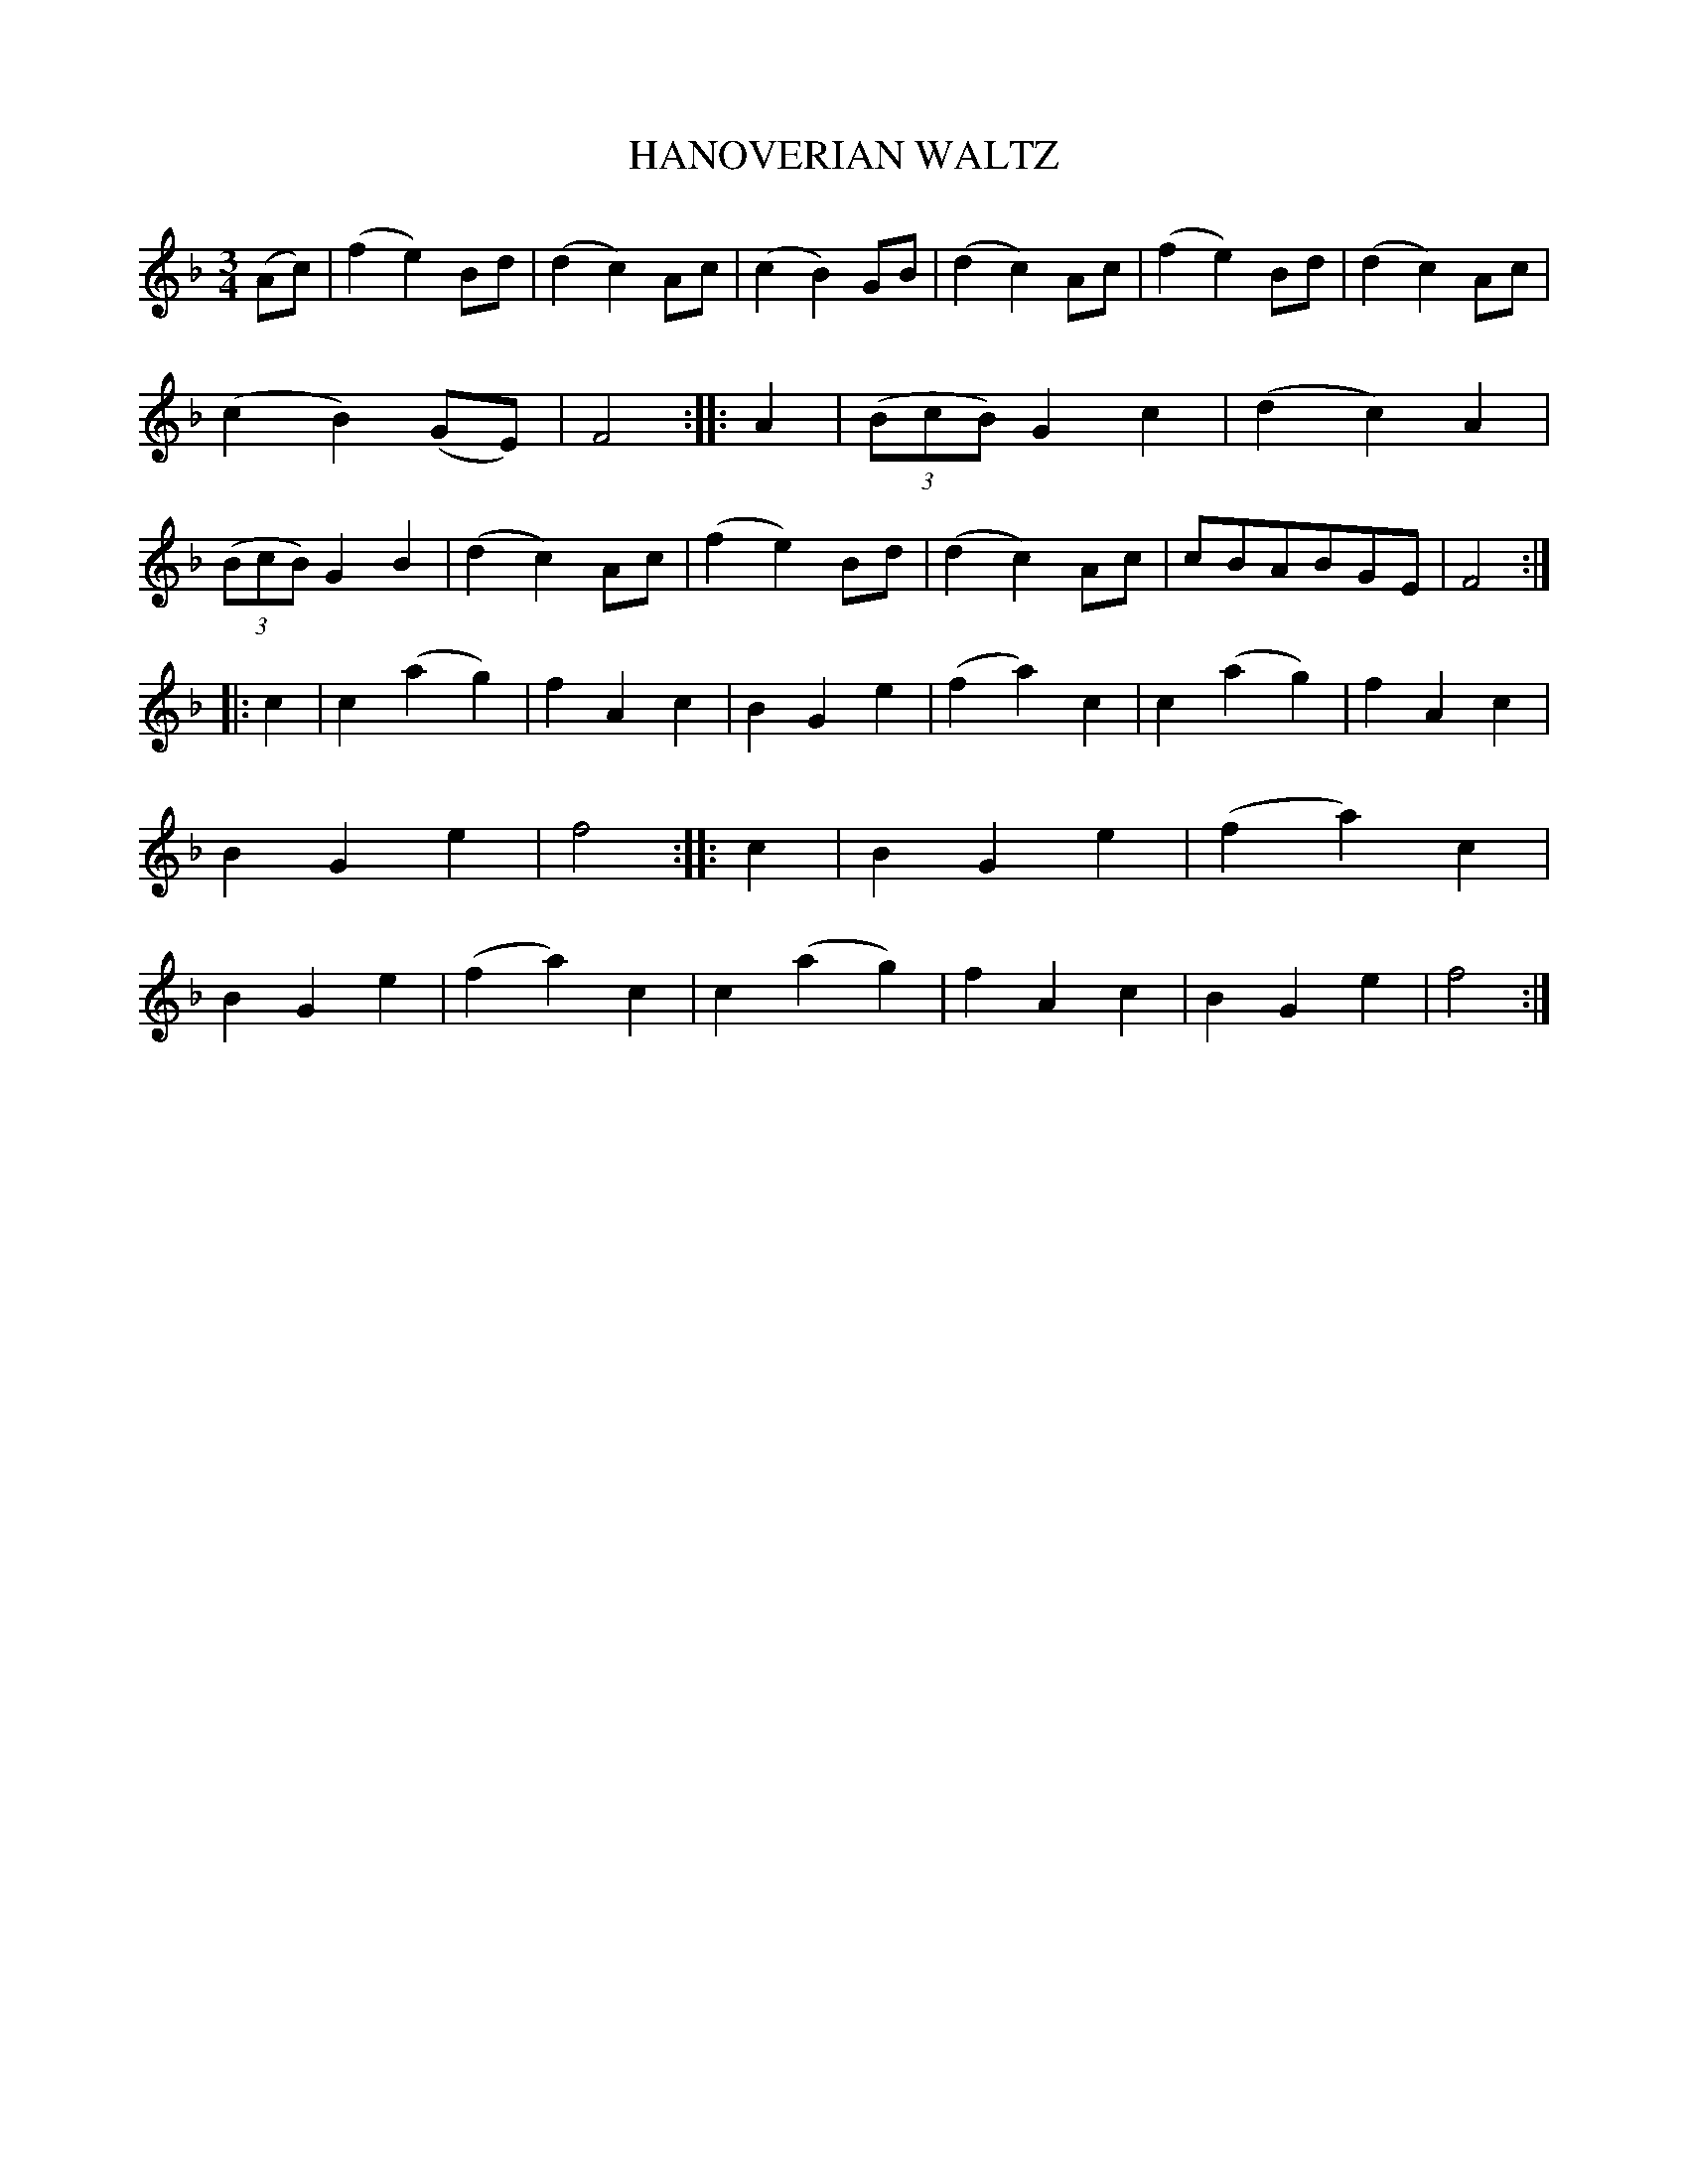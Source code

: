 X: 20035
T: HANOVERIAN WALTZ
%R: waltz
B: W. Hamilton "Universal Tune-Book" Vol. 2 Glasgow 1846 p.3 #5
S: http://s3-eu-west-1.amazonaws.com/itma.dl.printmaterial/book_pdfs/hamiltonvol2web.pdf
Z: 2016 John Chambers <jc:trillian.mit.edu>
M: 3/4
L: 1/8
K: F
% - - - - - - - - - - - - - - - - - - - - - - - - -
(Ac) |\
(f2 e2) Bd | (d2 c2) Ac | (c2 B2) GB |(d2 c2) Ac |\
(f2 e2) Bd | (d2 c2) Ac | (c2 B2) (GE) | F4 :|\
|: A2 |\
(3(BcB) G2 c2 | (d2 c2) A2 | (3(BcB) G2 B2 | (d2 c2) Ac |\
(f2 e2) Bd | (d2 c2) Ac | cBABGE | F4 :|
|: c2 |\
c2 (a2 g2) | f2 A2 c2 | B2 G2 e2 | (f2 a2) c2 |\
c2 (a2 g2) | f2 A2 c2 | B2 G2 e2 | f4 :|\
|: c2 |\
B2 G2 e2 | (f2 a2) c2 | B2 G2 e2 | (f2 a2) c2 |\
c2 (a2 g2) | f2 A2 c2 | B2 G2 e2 | f4 :|
% - - - - - - - - - - - - - - - - - - - - - - - - -
